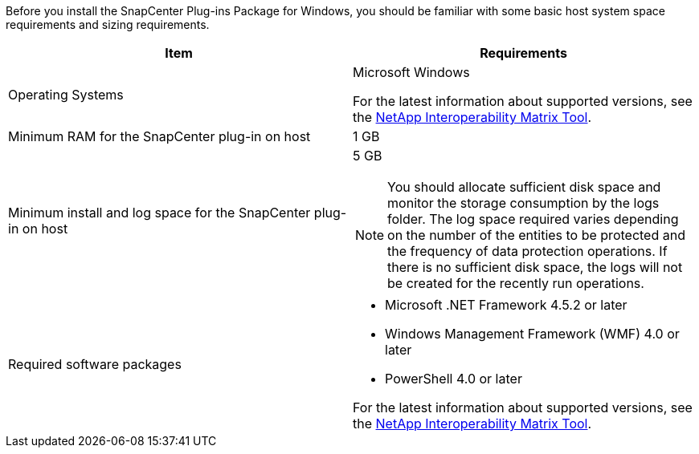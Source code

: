 Before you install the SnapCenter Plug-ins Package for Windows, you should be familiar with some basic host system space requirements and sizing requirements.

|===
| Item| Requirements

a|
Operating Systems
a|
Microsoft Windows

For the latest information about supported versions, see the https://imt.netapp.com/matrix/imt.jsp?components=103047;&solution=1257&isHWU&src=IMT[NetApp Interoperability Matrix Tool^].

a|
Minimum RAM for the SnapCenter plug-in on host
a|
1 GB
a|
Minimum install and log space for the SnapCenter plug-in on host
a|
5 GB

NOTE: You should allocate sufficient disk space and monitor the storage consumption by the logs folder. The log space required varies depending on the number of the entities to be protected and the frequency of data protection operations. If there is no sufficient disk space, the logs will not be created for the recently run operations.

a|
Required software packages
a|

* Microsoft .NET Framework 4.5.2 or later
* Windows Management Framework (WMF) 4.0 or later
* PowerShell 4.0 or later

For the latest information about supported versions, see the https://imt.netapp.com/matrix/imt.jsp?components=103047;&solution=1257&isHWU&src=IMT[NetApp Interoperability Matrix Tool^].
|===
